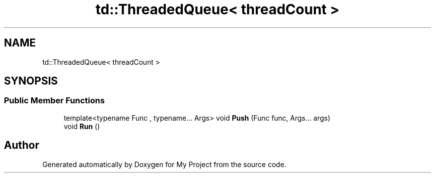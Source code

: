 .TH "td::ThreadedQueue< threadCount >" 3 "Mon Dec 18 2023" "My Project" \" -*- nroff -*-
.ad l
.nh
.SH NAME
td::ThreadedQueue< threadCount >
.SH SYNOPSIS
.br
.PP
.SS "Public Member Functions"

.in +1c
.ti -1c
.RI "template<typename Func , typename\&.\&.\&. Args> void \fBPush\fP (Func func, Args\&.\&.\&. args)"
.br
.ti -1c
.RI "void \fBRun\fP ()"
.br
.in -1c

.SH "Author"
.PP 
Generated automatically by Doxygen for My Project from the source code\&.
